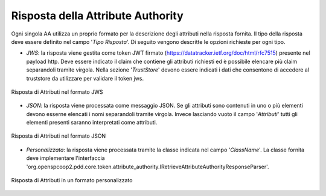 .. _aaRisposta:

Risposta della Attribute Authority
----------------------------------

Ogni singola AA utilizza un proprio formato per la descrizione degli attributi nella risposta fornita. Il tipo della risposta deve essere definito nel campo '*Tipo Risposta*'. 
Di seguito vengono descritte le opzioni richieste per ogni tipo.

-  *JWS*: la risposta viene gestita come token JWT firmato (https://datatracker.ietf.org/doc/html/rfc7515) presente nel payload http. Deve essere indicato il claim che contiene gli attributi richiesti ed è possibile elencare più claim separandoli tramite virgola. Nella sezione '*TrustStore*' devono essere indicati i dati che consentono di accedere al truststore da utilizzare per validare il token jws.

.. figure:: ../../_figure_console/AA-risposta-jws.png
    :scale: 100%
    :align: center
    :name: aaRispostaJwsFig

    Risposta di Attributi nel formato JWS

-  *JSON*: la risposta viene processata come messaggio JSON. Se gli attributi sono contenuti in uno o più elementi devono esserne elencati i nomi separandoli tramite virgola. Invece lasciando vuoto il campo '*Attributi*' tutti gli elementi presenti saranno interpretati come attributi.

.. figure:: ../../_figure_console/AA-risposta-json.png
    :scale: 100%
    :align: center
    :name: aaRispostaJsonFig

    Risposta di Attributi nel formato JSON

-  *Personalizzata*: la risposta viene processata tramite la classe indicata nel campo '*ClassName*'. La classe fornita deve implementare l'interfaccia 'org.openspcoop2.pdd.core.token.attribute_authority.IRetrieveAttributeAuthorityResponseParser'.

.. figure:: ../../_figure_console/AA-risposta-custom.png
    :scale: 100%
    :align: center
    :name: aaRispostaCustomFig

    Risposta di Attributi in un formato personalizzato
